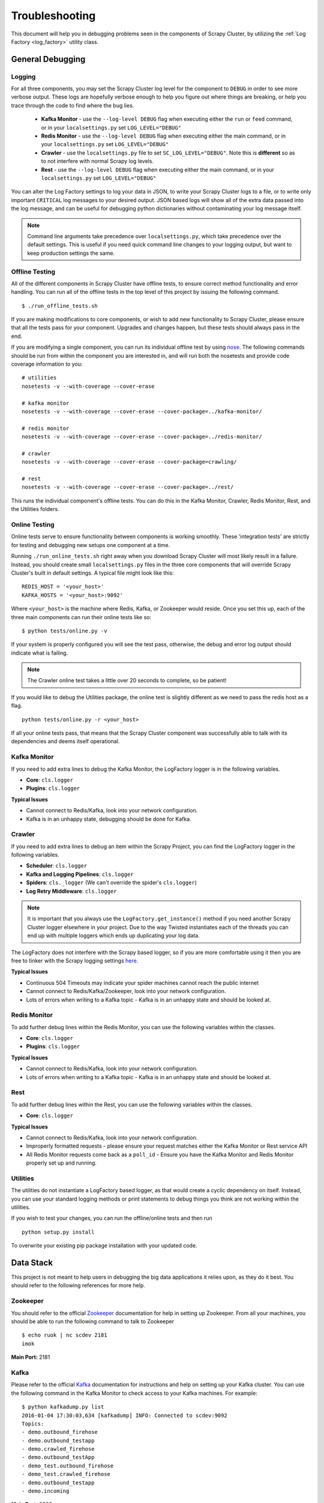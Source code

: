 .. _debugging:

Troubleshooting
===============

This document will help you in debugging problems seen in the components of Scrapy Cluster, by utilizing the :ref:`Log Factory <log_factory>` utility class.

General Debugging
-----------------

Logging
^^^^^^^^^^

For all three components, you may set the Scrapy Cluster log level for the component to ``DEBUG`` in order to see more verbose output. These logs are hopefully verbose enough to help you figure out where things are breaking, or help you trace through the code to find where the bug lies.

    * **Kafka Monitor** - use the ``--log-level DEBUG`` flag when executing either the ``run`` or ``feed`` command, or in your ``localsettings.py`` set ``LOG_LEVEL="DEBUG"``

    * **Redis Monitor** - use the ``--log-level DEBUG`` flag when executing either the main command, or in your ``localsettings.py`` set ``LOG_LEVEL="DEBUG"``

    * **Crawler** - use the ``localsettings.py`` file to set ``SC_LOG_LEVEL="DEBUG"``. Note this is **different** so as to not interfere with normal Scrapy log levels.

    * **Rest** - use the ``--log-level DEBUG`` flag when executing either the main command, or in your ``localsettings.py`` set ``LOG_LEVEL="DEBUG"``

You can alter the Log Factory settings to log your data in JSON, to write your Scrapy Cluster logs to a file, or to write only important ``CRITICAL`` log messages to your desired output. JSON based logs will show all of the extra data passed into the log message, and can be useful for debugging python dictionaries without contaminating your log message itself.

.. note:: Command line arguments take precedence over ``localsettings.py``, which take precedence over the default settings. This is useful if you need quick command line changes to your logging output, but want to keep production settings the same.

Offline Testing
^^^^^^^^^^^^^^^

All of the different components in Scrapy Cluster have offline tests, to ensure correct method functionality and error handling. You can run all of the offline tests in the top level of this project by issuing the following command.

::

    $ ./run_offline_tests.sh

If you are making modifications to core components, or wish to add new functionality to Scrapy Cluster, please ensure that all the tests pass for your component. Upgrades and changes happen, but these tests should always pass in the end.

If you are modifying a single component, you can run its individual offline test by using `nose <http://nose.readthedocs.org/en/latest/>`_. The following commands should be run from within the component you are interested in, and will run both the nosetests and provide code coverage information to you:

::

    # utilities
    nosetests -v --with-coverage --cover-erase

    # kafka monitor
    nosetests -v --with-coverage --cover-erase --cover-package=../kafka-monitor/

    # redis monitor
    nosetests -v --with-coverage --cover-erase --cover-package=../redis-monitor/

    # crawler
    nosetests -v --with-coverage --cover-erase --cover-package=crawling/

    # rest
    nosetests -v --with-coverage --cover-erase --cover-package=../rest/

This runs the individual component's offline tests. You can do this in the Kafka Monitor, Crawler, Redis Monitor, Rest, and the Utilities folders.

Online Testing
^^^^^^^^^^^^^^

Online tests serve to ensure functionality between components is working smoothly. These 'integration tests' are strictly for testing and debugging new setups one component at a time.

Running ``./run_online_tests.sh`` right away when you download Scrapy Cluster will most likely result in a failure. Instead, you should create small ``localsettings.py`` files in the three core components that will override Scrapy Cluster's built in default settings. A typical file might look like this:

::

    REDIS_HOST = '<your_host>'
    KAFKA_HOSTS = '<your_host>:9092'

Where ``<your_host>`` is the machine where Redis, Kafka, or Zookeeper would reside. Once you set this up, each of the three main components can run their online tests like so:

::

    $ python tests/online.py -v

If your system is properly configured you will see the test pass, otherwise, the debug and error log output should indicate what is failing.

.. note:: The Crawler online test takes a little over 20 seconds to complete, so be patient!

If you would like to debug the Utilities package, the online test is slightly different as we need to pass the redis host as a flag.

::

    python tests/online.py -r <your_host>

If all your online tests pass, that means that the Scrapy Cluster component was successfully able to talk with its dependencies and deems itself operational.


Kafka Monitor
^^^^^^^^^^^^^

If you need to add extra lines to debug the Kafka Monitor, the LogFactory logger is in the following variables.

* **Core**: ``cls.logger``
* **Plugins**: ``cls.logger``

**Typical Issues**

* Cannot connect to Redis/Kafka, look into your network configuration.
* Kafka is in an unhappy state, debugging should be done for Kafka.

Crawler
^^^^^^^

If you need to add extra lines to debug an item within the Scrapy Project, you can find the LogFactory logger in the following variables.

* **Scheduler**: ``cls.logger``
* **Kafka and Logging Pipelines**: ``cls.logger``
* **Spiders**: ``cls._logger`` (We can't override the spider's ``cls.logger``)
* **Log Retry Middleware**: ``cls.logger``

.. note:: It is important that you always use the ``LogFactory.get_instance()`` method if you need another Scrapy Cluster logger elsewhere in your project. Due to the way Twisted instantiates each of the threads you can end up with multiple loggers which ends up duplicating your log data.

The LogFactory does not interfere with the Scrapy based logger, so if you are more comfortable using it then you are free to tinker with the Scrapy logging settings `here <http://doc.scrapy.org/en/latest/topics/logging.html>`_.

**Typical Issues**

* Continuous 504 Timeouts may indicate your spider machines cannot reach the public internet
* Cannot connect to Redis/Kafka/Zookeeper, look into your network configuration.
* Lots of errors when writing to a Kafka topic - Kafka is in an unhappy state and should be looked at.

Redis Monitor
^^^^^^^^^^^^^

To add further debug lines within the Redis Monitor, you can use the following variables within the classes.

* **Core**: ``cls.logger``
* **Plugins**: ``cls.logger``

**Typical Issues**

* Cannot connect to Redis/Kafka, look into your network configuration.
* Lots of errors when writing to a Kafka topic - Kafka is in an unhappy state and should be looked at.

Rest
^^^^

To add further debug lines within the Rest, you can use the following variables within the classes.

* **Core**: ``cls.logger``

**Typical Issues**

* Cannot connect to Redis/Kafka, look into your network configuration.
* Improperly formatted requests - please ensure your request matches either the Kafka Monitor or Rest service API
* All Redis Monitor requests come back as a ``poll_id`` - Ensure you have the Kafka Monitor and Redis Monitor properly set up and running.

Utilities
^^^^^^^^^

The utilities do not instantiate a LogFactory based logger, as that would create a cyclic dependency on itself. Instead, you can use your standard logging methods or print statements to debug things you think are not working within the utilities.

If you wish to test your changes, you can run the offline/online tests and then run

::

    python setup.py install

To overwrite your existing pip package installation with your updated code.

Data Stack
----------

This project is not meant to help users in debugging the big data applications it relies upon, as they do it best. You should refer to the following references for more help.

Zookeeper
^^^^^^^^^

You should refer to the official `Zookeeper <https://cwiki.apache.org/confluence/display/ZOOKEEPER/Index>`_ documentation for help in setting up Zookeeper. From all your machines, you should be able to run the following command to talk to Zookeeper

::

    $ echo ruok | nc scdev 2181
    imok

**Main Port:** 2181

Kafka
^^^^^

Please refer to the official `Kafka <http://kafka.apache.org/documentation.html>`_ documentation for instructions and help on setting up your Kafka cluster. You can use the following command in the Kafka Monitor to check access to your Kafka machines. For example:

::

    $ python kafkadump.py list
    2016-01-04 17:30:03,634 [kafkadump] INFO: Connected to scdev:9092
    Topics:
    - demo.outbound_firehose
    - demo.outbound_testapp
    - demo.crawled_firehose
    - demo.outbound_testApp
    - demo_test.outbound_firehose
    - demo_test.crawled_firehose
    - demo.outbound_testapp
    - demo.incoming

**Main Port:** 9092

Redis
^^^^^

Refer to the official `Redis <http://redis.io/documentation>`_ documentation for more information on how to set up your Redis instance. A simple test of your redis instance can be done with the following commands.

::

    $ vagrant ssh
    vagrant@scdev:~$ /opt/redis/default/bin/redis-cli
    127.0.0.1:6379> info
    # Server
    redis_version:3.0.5
    redis_git_sha1:00000000
    redis_git_dirty:0
    redis_build_id:71f1349fddec31b1
    redis_mode:standalone
    os:Linux 3.13.0-66-generic x86_64
    ...

**Main Port:** 6379

